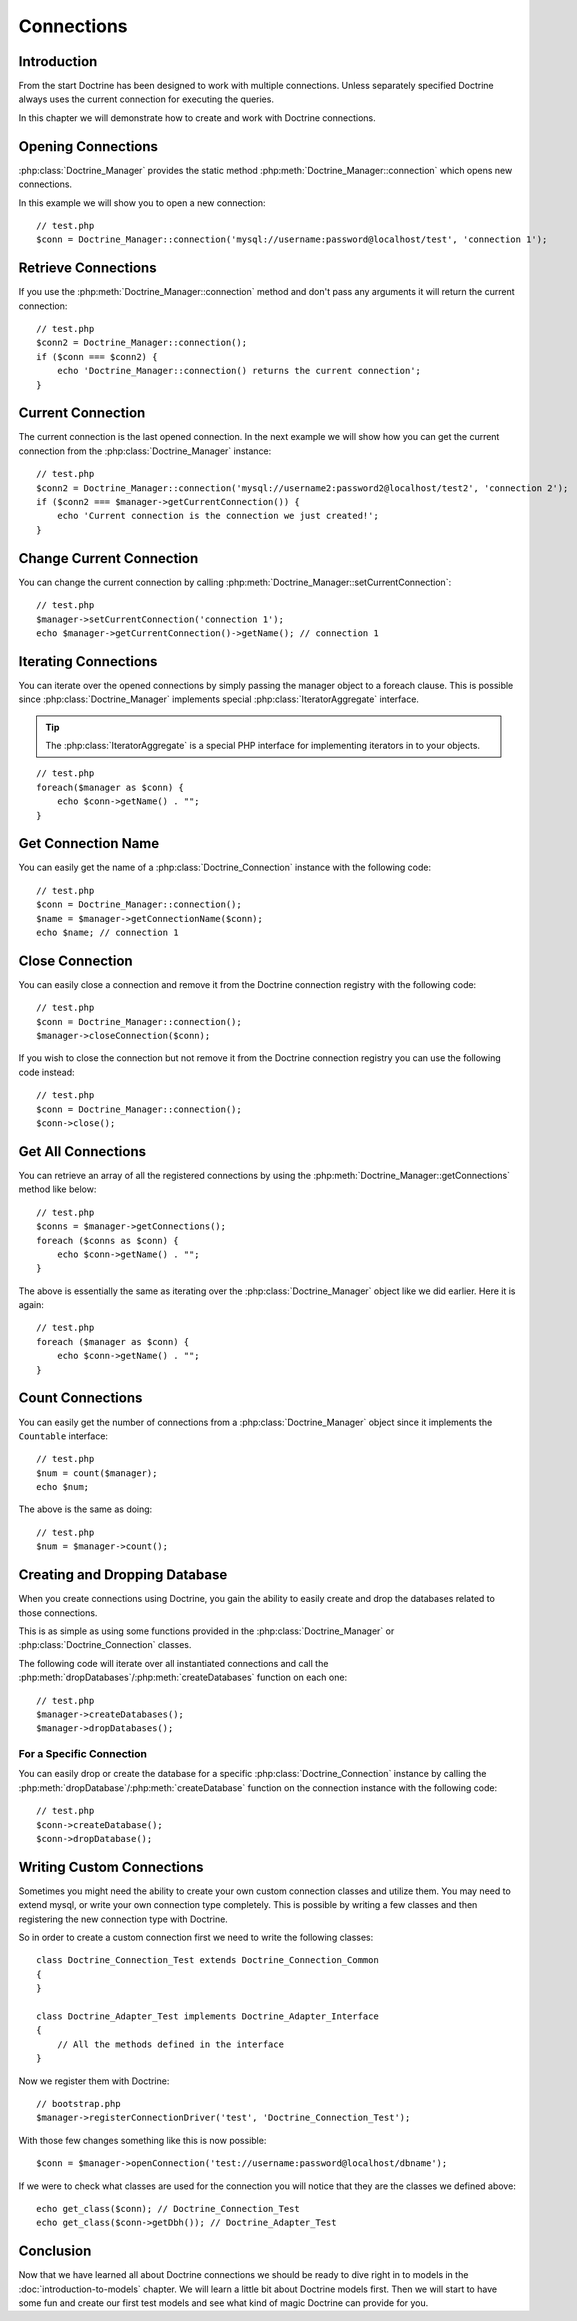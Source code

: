 ..  vim: set ts=4 sw=4 tw=79 :

***********
Connections
***********

============
Introduction
============

From the start Doctrine has been designed to work with multiple connections.
Unless separately specified Doctrine always uses the current connection for
executing the queries.

In this chapter we will demonstrate how to create and work with Doctrine
connections.

===================
Opening Connections
===================

:php:class:`Doctrine_Manager` provides the static method
:php:meth:`Doctrine_Manager::connection` which opens new connections.

In this example we will show you to open a new connection::

    // test.php
    $conn = Doctrine_Manager::connection('mysql://username:password@localhost/test', 'connection 1');

====================
Retrieve Connections
====================

If you use the :php:meth:`Doctrine_Manager::connection` method and don't pass
any arguments it will return the current connection::

    // test.php
    $conn2 = Doctrine_Manager::connection();
    if ($conn === $conn2) {
        echo 'Doctrine_Manager::connection() returns the current connection';
    }

==================
Current Connection
==================

The current connection is the last opened connection. In the next example we
will show how you can get the current connection from the
:php:class:`Doctrine_Manager` instance::

    // test.php
    $conn2 = Doctrine_Manager::connection('mysql://username2:password2@localhost/test2', 'connection 2');
    if ($conn2 === $manager->getCurrentConnection()) {
        echo 'Current connection is the connection we just created!';
    }

=========================
Change Current Connection
=========================

You can change the current connection by calling
:php:meth:`Doctrine_Manager::setCurrentConnection`::

    // test.php
    $manager->setCurrentConnection('connection 1');
    echo $manager->getCurrentConnection()->getName(); // connection 1

=====================
Iterating Connections
=====================

You can iterate over the opened connections by simply passing the manager
object to a foreach clause. This is possible since
:php:class:`Doctrine_Manager` implements special :php:class:`IteratorAggregate`
interface.

.. tip::

    The :php:class:`IteratorAggregate` is a special PHP interface for
    implementing iterators in to your objects.

::

    // test.php
    foreach($manager as $conn) {
        echo $conn->getName() . "";
    }

===================
Get Connection Name
===================

You can easily get the name of a :php:class:`Doctrine_Connection` instance with
the following code::

    // test.php
    $conn = Doctrine_Manager::connection();
    $name = $manager->getConnectionName($conn);
    echo $name; // connection 1

================
Close Connection
================

You can easily close a connection and remove it from the Doctrine
connection registry with the following code::

    // test.php
    $conn = Doctrine_Manager::connection();
    $manager->closeConnection($conn);

If you wish to close the connection but not remove it from the Doctrine
connection registry you can use the following code instead::

    // test.php
    $conn = Doctrine_Manager::connection();
    $conn->close();

===================
Get All Connections
===================

You can retrieve an array of all the registered connections by using the
:php:meth:`Doctrine_Manager::getConnections` method like below::

    // test.php
    $conns = $manager->getConnections();
    foreach ($conns as $conn) {
        echo $conn->getName() . "";
    }

The above is essentially the same as iterating over the
:php:class:`Doctrine_Manager` object like we did earlier. Here it is again::

    // test.php
    foreach ($manager as $conn) {
        echo $conn->getName() . "";
    }

=================
Count Connections
=================

You can easily get the number of connections from a
:php:class:`Doctrine_Manager` object since it implements the ``Countable``
interface::

    // test.php
    $num = count($manager);
    echo $num;

The above is the same as doing::

    // test.php
    $num = $manager->count();

==============================
Creating and Dropping Database
==============================

When you create connections using Doctrine, you gain the ability to
easily create and drop the databases related to those connections.

This is as simple as using some functions provided in the
:php:class:`Doctrine_Manager` or :php:class:`Doctrine_Connection` classes.

The following code will iterate over all instantiated connections and
call the :php:meth:`dropDatabases`/:php:meth:`createDatabases` function on each one::

    // test.php
    $manager->createDatabases();
    $manager->dropDatabases();

-------------------------
For a Specific Connection
-------------------------

You can easily drop or create the database for a specific
:php:class:`Doctrine_Connection` instance by calling the
:php:meth:`dropDatabase`/:php:meth:`createDatabase` function on the connection
instance with the following code::

    // test.php
    $conn->createDatabase();
    $conn->dropDatabase();

==========================
Writing Custom Connections
==========================

Sometimes you might need the ability to create your own custom
connection classes and utilize them. You may need to extend mysql, or
write your own connection type completely. This is possible by writing a
few classes and then registering the new connection type with Doctrine.

So in order to create a custom connection first we need to write the
following classes::

    class Doctrine_Connection_Test extends Doctrine_Connection_Common
    {
    }

    class Doctrine_Adapter_Test implements Doctrine_Adapter_Interface
    {
        // All the methods defined in the interface
    }

Now we register them with Doctrine::

    // bootstrap.php
    $manager->registerConnectionDriver('test', 'Doctrine_Connection_Test');

With those few changes something like this is now possible::

    $conn = $manager->openConnection('test://username:password@localhost/dbname');

If we were to check what classes are used for the connection you will
notice that they are the classes we defined above::

    echo get_class($conn); // Doctrine_Connection_Test
    echo get_class($conn->getDbh()); // Doctrine_Adapter_Test

==========
Conclusion
==========

Now that we have learned all about Doctrine connections we should be ready to
dive right in to models in the :doc:`introduction-to-models` chapter. We will
learn a little bit about Doctrine models first.  Then we will start to have
some fun and create our first test models and see what kind of magic Doctrine
can provide for you.
